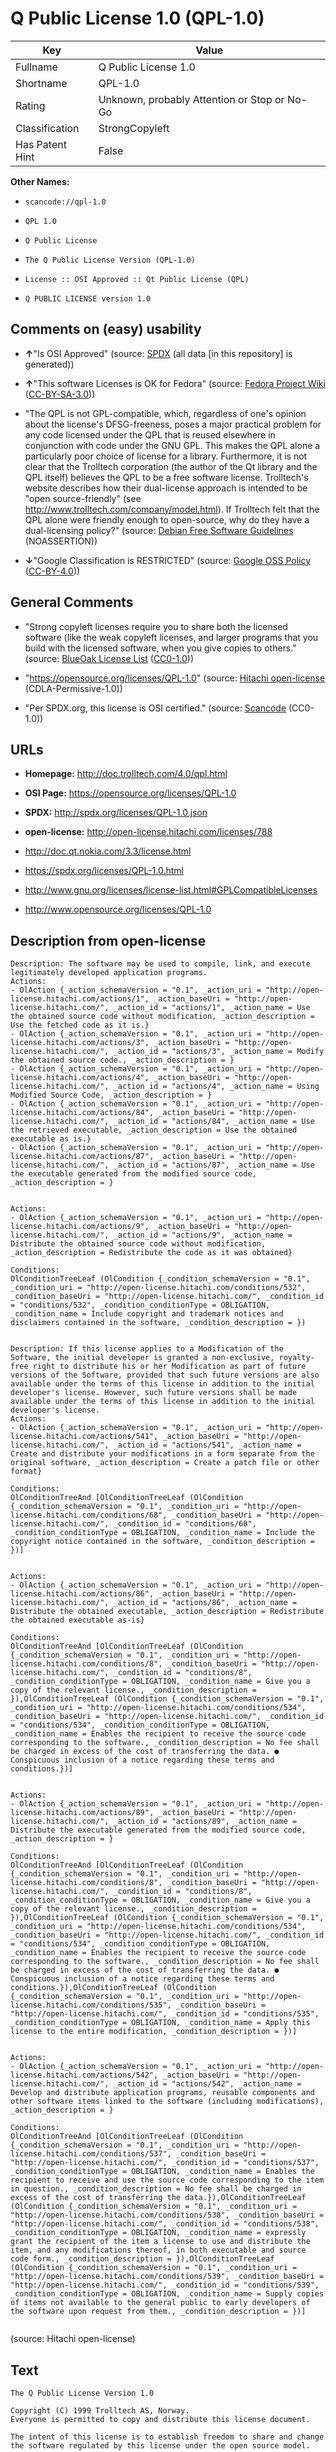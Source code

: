 * Q Public License 1.0 (QPL-1.0)

| Key               | Value                                          |
|-------------------+------------------------------------------------|
| Fullname          | Q Public License 1.0                           |
| Shortname         | QPL-1.0                                        |
| Rating            | Unknown, probably Attention or Stop or No-Go   |
| Classification    | StrongCopyleft                                 |
| Has Patent Hint   | False                                          |

*Other Names:*

- =scancode://qpl-1.0=

- =QPL 1.0=

- =Q Public License=

- =The Q Public License Version (QPL-1.0)=

- =License :: OSI Approved :: Qt Public License (QPL)=

- =Q PUBLIC LICENSE version 1.0=

** Comments on (easy) usability

- *↑*"Is OSI Approved" (source:
  [[https://spdx.org/licenses/QPL-1.0.html][SPDX]] (all data [in this
  repository] is generated))

- *↑*"This software Licenses is OK for Fedora" (source:
  [[https://fedoraproject.org/wiki/Licensing:Main?rd=Licensing][Fedora
  Project Wiki]]
  ([[https://creativecommons.org/licenses/by-sa/3.0/legalcode][CC-BY-SA-3.0]]))

- "The QPL is not GPL-compatible, which, regardless of one's opinion
  about the license's DFSG-freeness, poses a major practical problem for
  any code licensed under the QPL that is reused elsewhere in
  conjunction with code under the GNU GPL. This makes the QPL alone a
  particularly poor choice of license for a library. Furthermore, it is
  not clear that the Trolltech corporation (the author of the Qt library
  and the QPL itself) believes the QPL to be a free software license.
  Trolltech's website describes how their dual-license approach is
  intended to be "open source-friendly" (see
  http://www.trolltech.com/company/model.html). If Trolltech felt that
  the QPL alone were friendly enough to open-source, why do they have a
  dual-licensing policy?" (source:
  [[https://wiki.debian.org/DFSGLicenses][Debian Free Software
  Guidelines]] (NOASSERTION))

- *↓*"Google Classification is RESTRICTED" (source:
  [[https://opensource.google.com/docs/thirdparty/licenses/][Google OSS
  Policy]]
  ([[https://creativecommons.org/licenses/by/4.0/legalcode][CC-BY-4.0]]))

** General Comments

- "Strong copyleft licenses require you to share both the licensed
  software (like the weak copyleft licenses, and larger programs that
  you build with the licensed software, when you give copies to others."
  (source: [[https://blueoakcouncil.org/copyleft][BlueOak License List]]
  ([[https://raw.githubusercontent.com/blueoakcouncil/blue-oak-list-npm-package/master/LICENSE][CC0-1.0]]))

- "https://opensource.org/licenses/QPL-1.0" (source:
  [[https://github.com/Hitachi/open-license][Hitachi open-license]]
  (CDLA-Permissive-1.0))

- "Per SPDX.org, this license is OSI certified." (source:
  [[https://github.com/nexB/scancode-toolkit/blob/develop/src/licensedcode/data/licenses/qpl-1.0.yml][Scancode]]
  (CC0-1.0))

** URLs

- *Homepage:* http://doc.trolltech.com/4.0/qpl.html

- *OSI Page:* https://opensource.org/licenses/QPL-1.0

- *SPDX:* http://spdx.org/licenses/QPL-1.0.json

- *open-license:* http://open-license.hitachi.com/licenses/788

- http://doc.qt.nokia.com/3.3/license.html

- https://spdx.org/licenses/QPL-1.0.html

- http://www.gnu.org/licenses/license-list.html#GPLCompatibleLicenses

- http://www.opensource.org/licenses/QPL-1.0

** Description from open-license

#+BEGIN_EXAMPLE
  Description: The software may be used to compile, link, and execute legitimately developed application programs.
  Actions:
  - OlAction {_action_schemaVersion = "0.1", _action_uri = "http://open-license.hitachi.com/actions/1", _action_baseUri = "http://open-license.hitachi.com/", _action_id = "actions/1", _action_name = Use the obtained source code without modification, _action_description = Use the fetched code as it is.}
  - OlAction {_action_schemaVersion = "0.1", _action_uri = "http://open-license.hitachi.com/actions/3", _action_baseUri = "http://open-license.hitachi.com/", _action_id = "actions/3", _action_name = Modify the obtained source code., _action_description = }
  - OlAction {_action_schemaVersion = "0.1", _action_uri = "http://open-license.hitachi.com/actions/4", _action_baseUri = "http://open-license.hitachi.com/", _action_id = "actions/4", _action_name = Using Modified Source Code, _action_description = }
  - OlAction {_action_schemaVersion = "0.1", _action_uri = "http://open-license.hitachi.com/actions/84", _action_baseUri = "http://open-license.hitachi.com/", _action_id = "actions/84", _action_name = Use the retrieved executable, _action_description = Use the obtained executable as is.}
  - OlAction {_action_schemaVersion = "0.1", _action_uri = "http://open-license.hitachi.com/actions/87", _action_baseUri = "http://open-license.hitachi.com/", _action_id = "actions/87", _action_name = Use the executable generated from the modified source code, _action_description = }

#+END_EXAMPLE

#+BEGIN_EXAMPLE
  Actions:
  - OlAction {_action_schemaVersion = "0.1", _action_uri = "http://open-license.hitachi.com/actions/9", _action_baseUri = "http://open-license.hitachi.com/", _action_id = "actions/9", _action_name = Distribute the obtained source code without modification, _action_description = Redistribute the code as it was obtained}

  Conditions:
  OlConditionTreeLeaf (OlCondition {_condition_schemaVersion = "0.1", _condition_uri = "http://open-license.hitachi.com/conditions/532", _condition_baseUri = "http://open-license.hitachi.com/", _condition_id = "conditions/532", _condition_conditionType = OBLIGATION, _condition_name = Include copyright and trademark notices and disclaimers contained in the software, _condition_description = })

#+END_EXAMPLE

#+BEGIN_EXAMPLE
  Description: If this license applies to a Modification of the Software, the initial developer is granted a non-exclusive, royalty-free right to distribute his or her Modification as part of future versions of the Software, provided that such future versions are also available under the terms of this license in addition to the initial developer's license. However, such future versions shall be made available under the terms of this license in addition to the initial developer's license.
  Actions:
  - OlAction {_action_schemaVersion = "0.1", _action_uri = "http://open-license.hitachi.com/actions/541", _action_baseUri = "http://open-license.hitachi.com/", _action_id = "actions/541", _action_name = Create and distribute your modifications in a form separate from the original software, _action_description = Create a patch file or other format}

  Conditions:
  OlConditionTreeAnd [OlConditionTreeLeaf (OlCondition {_condition_schemaVersion = "0.1", _condition_uri = "http://open-license.hitachi.com/conditions/68", _condition_baseUri = "http://open-license.hitachi.com/", _condition_id = "conditions/68", _condition_conditionType = OBLIGATION, _condition_name = Include the copyright notice contained in the software, _condition_description = })]

#+END_EXAMPLE

#+BEGIN_EXAMPLE
  Actions:
  - OlAction {_action_schemaVersion = "0.1", _action_uri = "http://open-license.hitachi.com/actions/86", _action_baseUri = "http://open-license.hitachi.com/", _action_id = "actions/86", _action_name = Distribute the obtained executable, _action_description = Redistribute the obtained executable as-is}

  Conditions:
  OlConditionTreeAnd [OlConditionTreeLeaf (OlCondition {_condition_schemaVersion = "0.1", _condition_uri = "http://open-license.hitachi.com/conditions/8", _condition_baseUri = "http://open-license.hitachi.com/", _condition_id = "conditions/8", _condition_conditionType = OBLIGATION, _condition_name = Give you a copy of the relevant license., _condition_description = }),OlConditionTreeLeaf (OlCondition {_condition_schemaVersion = "0.1", _condition_uri = "http://open-license.hitachi.com/conditions/534", _condition_baseUri = "http://open-license.hitachi.com/", _condition_id = "conditions/534", _condition_conditionType = OBLIGATION, _condition_name = Enables the recipient to receive the source code corresponding to the software., _condition_description = No fee shall be charged in excess of the cost of transferring the data. ● Conspicuous inclusion of a notice regarding these terms and conditions.})]

#+END_EXAMPLE

#+BEGIN_EXAMPLE
  Actions:
  - OlAction {_action_schemaVersion = "0.1", _action_uri = "http://open-license.hitachi.com/actions/89", _action_baseUri = "http://open-license.hitachi.com/", _action_id = "actions/89", _action_name = Distribute the executable generated from the modified source code, _action_description = }

  Conditions:
  OlConditionTreeAnd [OlConditionTreeLeaf (OlCondition {_condition_schemaVersion = "0.1", _condition_uri = "http://open-license.hitachi.com/conditions/8", _condition_baseUri = "http://open-license.hitachi.com/", _condition_id = "conditions/8", _condition_conditionType = OBLIGATION, _condition_name = Give you a copy of the relevant license., _condition_description = }),OlConditionTreeLeaf (OlCondition {_condition_schemaVersion = "0.1", _condition_uri = "http://open-license.hitachi.com/conditions/534", _condition_baseUri = "http://open-license.hitachi.com/", _condition_id = "conditions/534", _condition_conditionType = OBLIGATION, _condition_name = Enables the recipient to receive the source code corresponding to the software., _condition_description = No fee shall be charged in excess of the cost of transferring the data. ● Conspicuous inclusion of a notice regarding these terms and conditions.}),OlConditionTreeLeaf (OlCondition {_condition_schemaVersion = "0.1", _condition_uri = "http://open-license.hitachi.com/conditions/535", _condition_baseUri = "http://open-license.hitachi.com/", _condition_id = "conditions/535", _condition_conditionType = OBLIGATION, _condition_name = Apply this license to the entire modification, _condition_description = })]

#+END_EXAMPLE

#+BEGIN_EXAMPLE
  Actions:
  - OlAction {_action_schemaVersion = "0.1", _action_uri = "http://open-license.hitachi.com/actions/542", _action_baseUri = "http://open-license.hitachi.com/", _action_id = "actions/542", _action_name = Develop and distribute application programs, reusable components and other software items linked to the software (including modifications), _action_description = }

  Conditions:
  OlConditionTreeAnd [OlConditionTreeLeaf (OlCondition {_condition_schemaVersion = "0.1", _condition_uri = "http://open-license.hitachi.com/conditions/537", _condition_baseUri = "http://open-license.hitachi.com/", _condition_id = "conditions/537", _condition_conditionType = OBLIGATION, _condition_name = Enables the recipient to receive and use the source code corresponding to the item in question., _condition_description = No fee shall be charged in excess of the cost of transferring the data.}),OlConditionTreeLeaf (OlCondition {_condition_schemaVersion = "0.1", _condition_uri = "http://open-license.hitachi.com/conditions/538", _condition_baseUri = "http://open-license.hitachi.com/", _condition_id = "conditions/538", _condition_conditionType = OBLIGATION, _condition_name = expressly grant the recipient of the item a license to use and distribute the item, and any modifications thereof, in both executable and source code form., _condition_description = }),OlConditionTreeLeaf (OlCondition {_condition_schemaVersion = "0.1", _condition_uri = "http://open-license.hitachi.com/conditions/539", _condition_baseUri = "http://open-license.hitachi.com/", _condition_id = "conditions/539", _condition_conditionType = OBLIGATION, _condition_name = Supply copies of items not available to the general public to early developers of the software upon request from them., _condition_description = })]

#+END_EXAMPLE

(source: Hitachi open-license)

** Text

#+BEGIN_EXAMPLE
  The Q Public License Version 1.0

  Copyright (C) 1999 Trolltech AS, Norway.
  Everyone is permitted to copy and distribute this license document.

  The intent of this license is to establish freedom to share and change the software regulated by this license under the open source model.

  This license applies to any software containing a notice placed by the copyright holder saying that it may be distributed under the terms of the Q Public License version 1.0. Such software is herein referred to as the Software. This license covers modification and distribution of the Software, use of third-party application programs based on the Software, and development of free software which uses the Software.

  Granted Rights

  1. You are granted the non-exclusive rights set forth in this license provided you agree to and comply with any and all conditions in this license. Whole or partial distribution of the Software, or software items that link with the Software, in any form signifies acceptance of this license.

  2. You may copy and distribute the Software in unmodified form provided that the entire package, including - but not restricted to - copyright, trademark notices and disclaimers, as released by the initial developer of the Software, is distributed.

  3. You may make modifications to the Software and distribute your modifications, in a form that is separate from the Software, such as patches. The following restrictions apply to modifications:

      a. Modifications must not alter or remove any copyright notices in the Software.

      b. When modifications to the Software are released under this license, a non-exclusive royalty-free right is granted to the initial developer of the Software to distribute your modification in future versions of the Software provided such versions remain available under these terms in addition to any other license(s) of the initial developer.

  4. You may distribute machine-executable forms of the Software or machine-executable forms of modified versions of the Software, provided that you meet these restrictions:

      a. You must include this license document in the distribution.

      b. You must ensure that all recipients of the machine-executable forms are also able to receive the complete machine-readable source code to the distributed Software, including all modifications, without any charge beyond the costs of data transfer, and place prominent notices in the distribution explaining this.

      c. You must ensure that all modifications included in the machine-executable forms are available under the terms of this license.

  5. You may use the original or modified versions of the Software to compile, link and run application programs legally developed by you or by others.

  6. You may develop application programs, reusable components and other software items that link with the original or modified versions of the Software. These items, when distributed, are subject to the following requirements:

      a. You must ensure that all recipients of machine-executable forms of these items are also able to receive and use the complete machine-readable source code to the items without any charge beyond the costs of data transfer.

      b. You must explicitly license all recipients of your items to use and re-distribute original and modified versions of the items in both machine-executable and source code forms. The recipients must be able to do so without any charges whatsoever, and they must be able to re-distribute to anyone they choose.

      c. If the items are not available to the general public, and the initial developer of the Software requests a copy of the items, then you must supply one.

  Limitations of Liability
  In no event shall the initial developers or copyright holders be liable for any damages whatsoever, including - but not restricted to - lost revenue or profits or other direct, indirect, special, incidental or consequential damages, even if they have been advised of the possibility of such damages, except to the extent invariable law, if any, provides otherwise.

  No Warranty
  The Software and this license document are provided AS IS with NO WARRANTY OF ANY KIND, INCLUDING THE WARRANTY OF DESIGN, MERCHANTABILITY AND FITNESS FOR A PARTICULAR PURPOSE.

  Choice of Law
  This license is governed by the Laws of Norway. Disputes shall be settled by Oslo City Court.
#+END_EXAMPLE

--------------

** Raw Data

*** Facts

- LicenseName

- [[https://spdx.org/licenses/QPL-1.0.html][SPDX]] (all data [in this
  repository] is generated)

- [[https://blueoakcouncil.org/copyleft][BlueOak License List]]
  ([[https://raw.githubusercontent.com/blueoakcouncil/blue-oak-list-npm-package/master/LICENSE][CC0-1.0]])

- [[https://github.com/OpenChain-Project/curriculum/raw/ddf1e879341adbd9b297cd67c5d5c16b2076540b/policy-template/Open%20Source%20Policy%20Template%20for%20OpenChain%20Specification%201.2.ods][OpenChainPolicyTemplate]]
  (CC0-1.0)

- [[https://github.com/nexB/scancode-toolkit/blob/develop/src/licensedcode/data/licenses/qpl-1.0.yml][Scancode]]
  (CC0-1.0)

- [[https://fedoraproject.org/wiki/Licensing:Main?rd=Licensing][Fedora
  Project Wiki]]
  ([[https://creativecommons.org/licenses/by-sa/3.0/legalcode][CC-BY-SA-3.0]])

- [[https://opensource.org/licenses/][OpenSourceInitiative]]
  ([[https://creativecommons.org/licenses/by/4.0/legalcode][CC-BY-4.0]])

- [[https://en.wikipedia.org/wiki/Comparison_of_free_and_open-source_software_licenses][Wikipedia]]
  ([[https://creativecommons.org/licenses/by-sa/3.0/legalcode][CC-BY-SA-3.0]])

- [[https://opensource.google.com/docs/thirdparty/licenses/][Google OSS
  Policy]]
  ([[https://creativecommons.org/licenses/by/4.0/legalcode][CC-BY-4.0]])

- [[https://github.com/okfn/licenses/blob/master/licenses.csv][Open
  Knowledge International]]
  ([[https://opendatacommons.org/licenses/pddl/1-0/][PDDL-1.0]])

- [[https://wiki.debian.org/DFSGLicenses][Debian Free Software
  Guidelines]] (NOASSERTION)

- [[https://github.com/Hitachi/open-license][Hitachi open-license]]
  (CDLA-Permissive-1.0)

*** Raw JSON

#+BEGIN_EXAMPLE
  {
      "__impliedNames": [
          "QPL-1.0",
          "Q Public License 1.0",
          "scancode://qpl-1.0",
          "QPL 1.0",
          "Q Public License",
          "The Q Public License Version (QPL-1.0)",
          "License :: OSI Approved :: Qt Public License (QPL)",
          "Q PUBLIC LICENSE version 1.0"
      ],
      "__impliedId": "QPL-1.0",
      "__isFsfFree": true,
      "__impliedAmbiguousNames": [
          "Q Public License",
          "QPL",
          "Q Public License (QPL), Version 1.0"
      ],
      "__impliedComments": [
          [
              "BlueOak License List",
              [
                  "Strong copyleft licenses require you to share both the licensed software (like the weak copyleft licenses, and larger programs that you build with the licensed software, when you give copies to others."
              ]
          ],
          [
              "Hitachi open-license",
              [
                  "https://opensource.org/licenses/QPL-1.0"
              ]
          ],
          [
              "Scancode",
              [
                  "Per SPDX.org, this license is OSI certified."
              ]
          ]
      ],
      "__hasPatentHint": false,
      "facts": {
          "Open Knowledge International": {
              "is_generic": null,
              "legacy_ids": [],
              "status": "active",
              "domain_software": true,
              "url": "https://opensource.org/licenses/QPL-1.0",
              "maintainer": "",
              "od_conformance": "not reviewed",
              "_sourceURL": "https://github.com/okfn/licenses/blob/master/licenses.csv",
              "domain_data": false,
              "osd_conformance": "approved",
              "id": "QPL-1.0",
              "title": "Q Public License 1.0",
              "_implications": {
                  "__impliedNames": [
                      "QPL-1.0",
                      "Q Public License 1.0"
                  ],
                  "__impliedId": "QPL-1.0",
                  "__impliedURLs": [
                      [
                          null,
                          "https://opensource.org/licenses/QPL-1.0"
                      ]
                  ]
              },
              "domain_content": false
          },
          "LicenseName": {
              "implications": {
                  "__impliedNames": [
                      "QPL-1.0"
                  ],
                  "__impliedId": "QPL-1.0"
              },
              "shortname": "QPL-1.0",
              "otherNames": []
          },
          "SPDX": {
              "isSPDXLicenseDeprecated": false,
              "spdxFullName": "Q Public License 1.0",
              "spdxDetailsURL": "http://spdx.org/licenses/QPL-1.0.json",
              "_sourceURL": "https://spdx.org/licenses/QPL-1.0.html",
              "spdxLicIsOSIApproved": true,
              "spdxSeeAlso": [
                  "http://doc.qt.nokia.com/3.3/license.html",
                  "https://opensource.org/licenses/QPL-1.0"
              ],
              "_implications": {
                  "__impliedNames": [
                      "QPL-1.0",
                      "Q Public License 1.0"
                  ],
                  "__impliedId": "QPL-1.0",
                  "__impliedJudgement": [
                      [
                          "SPDX",
                          {
                              "tag": "PositiveJudgement",
                              "contents": "Is OSI Approved"
                          }
                      ]
                  ],
                  "__isOsiApproved": true,
                  "__impliedURLs": [
                      [
                          "SPDX",
                          "http://spdx.org/licenses/QPL-1.0.json"
                      ],
                      [
                          null,
                          "http://doc.qt.nokia.com/3.3/license.html"
                      ],
                      [
                          null,
                          "https://opensource.org/licenses/QPL-1.0"
                      ]
                  ]
              },
              "spdxLicenseId": "QPL-1.0"
          },
          "Fedora Project Wiki": {
              "GPLv2 Compat?": "NO",
              "rating": "Good",
              "Upstream URL": "http://doc.qt.digia.com/3.0/license.html",
              "GPLv3 Compat?": "NO",
              "Short Name": "QPL",
              "licenseType": "license",
              "_sourceURL": "https://fedoraproject.org/wiki/Licensing:Main?rd=Licensing",
              "Full Name": "Q Public License",
              "FSF Free?": "Yes",
              "_implications": {
                  "__impliedNames": [
                      "Q Public License"
                  ],
                  "__isFsfFree": true,
                  "__impliedAmbiguousNames": [
                      "QPL"
                  ],
                  "__impliedJudgement": [
                      [
                          "Fedora Project Wiki",
                          {
                              "tag": "PositiveJudgement",
                              "contents": "This software Licenses is OK for Fedora"
                          }
                      ]
                  ]
              }
          },
          "Scancode": {
              "otherUrls": [
                  "http://doc.qt.nokia.com/3.3/license.html",
                  "http://www.gnu.org/licenses/license-list.html#GPLCompatibleLicenses",
                  "http://www.opensource.org/licenses/QPL-1.0",
                  "https://opensource.org/licenses/QPL-1.0"
              ],
              "homepageUrl": "http://doc.trolltech.com/4.0/qpl.html",
              "shortName": "QPL 1.0",
              "textUrls": null,
              "text": "The Q Public License Version 1.0\n\nCopyright (C) 1999 Trolltech AS, Norway.\nEveryone is permitted to copy and distribute this license document.\n\nThe intent of this license is to establish freedom to share and change the software regulated by this license under the open source model.\n\nThis license applies to any software containing a notice placed by the copyright holder saying that it may be distributed under the terms of the Q Public License version 1.0. Such software is herein referred to as the Software. This license covers modification and distribution of the Software, use of third-party application programs based on the Software, and development of free software which uses the Software.\n\nGranted Rights\n\n1. You are granted the non-exclusive rights set forth in this license provided you agree to and comply with any and all conditions in this license. Whole or partial distribution of the Software, or software items that link with the Software, in any form signifies acceptance of this license.\n\n2. You may copy and distribute the Software in unmodified form provided that the entire package, including - but not restricted to - copyright, trademark notices and disclaimers, as released by the initial developer of the Software, is distributed.\n\n3. You may make modifications to the Software and distribute your modifications, in a form that is separate from the Software, such as patches. The following restrictions apply to modifications:\n\n    a. Modifications must not alter or remove any copyright notices in the Software.\n\n    b. When modifications to the Software are released under this license, a non-exclusive royalty-free right is granted to the initial developer of the Software to distribute your modification in future versions of the Software provided such versions remain available under these terms in addition to any other license(s) of the initial developer.\n\n4. You may distribute machine-executable forms of the Software or machine-executable forms of modified versions of the Software, provided that you meet these restrictions:\n\n    a. You must include this license document in the distribution.\n\n    b. You must ensure that all recipients of the machine-executable forms are also able to receive the complete machine-readable source code to the distributed Software, including all modifications, without any charge beyond the costs of data transfer, and place prominent notices in the distribution explaining this.\n\n    c. You must ensure that all modifications included in the machine-executable forms are available under the terms of this license.\n\n5. You may use the original or modified versions of the Software to compile, link and run application programs legally developed by you or by others.\n\n6. You may develop application programs, reusable components and other software items that link with the original or modified versions of the Software. These items, when distributed, are subject to the following requirements:\n\n    a. You must ensure that all recipients of machine-executable forms of these items are also able to receive and use the complete machine-readable source code to the items without any charge beyond the costs of data transfer.\n\n    b. You must explicitly license all recipients of your items to use and re-distribute original and modified versions of the items in both machine-executable and source code forms. The recipients must be able to do so without any charges whatsoever, and they must be able to re-distribute to anyone they choose.\n\n    c. If the items are not available to the general public, and the initial developer of the Software requests a copy of the items, then you must supply one.\n\nLimitations of Liability\nIn no event shall the initial developers or copyright holders be liable for any damages whatsoever, including - but not restricted to - lost revenue or profits or other direct, indirect, special, incidental or consequential damages, even if they have been advised of the possibility of such damages, except to the extent invariable law, if any, provides otherwise.\n\nNo Warranty\nThe Software and this license document are provided AS IS with NO WARRANTY OF ANY KIND, INCLUDING THE WARRANTY OF DESIGN, MERCHANTABILITY AND FITNESS FOR A PARTICULAR PURPOSE.\n\nChoice of Law\nThis license is governed by the Laws of Norway. Disputes shall be settled by Oslo City Court.",
              "category": "Copyleft Limited",
              "osiUrl": null,
              "owner": "Trolltech",
              "_sourceURL": "https://github.com/nexB/scancode-toolkit/blob/develop/src/licensedcode/data/licenses/qpl-1.0.yml",
              "key": "qpl-1.0",
              "name": "Q Public License Version 1.0",
              "spdxId": "QPL-1.0",
              "notes": "Per SPDX.org, this license is OSI certified.",
              "_implications": {
                  "__impliedNames": [
                      "scancode://qpl-1.0",
                      "QPL 1.0",
                      "QPL-1.0"
                  ],
                  "__impliedId": "QPL-1.0",
                  "__impliedComments": [
                      [
                          "Scancode",
                          [
                              "Per SPDX.org, this license is OSI certified."
                          ]
                      ]
                  ],
                  "__impliedCopyleft": [
                      [
                          "Scancode",
                          "WeakCopyleft"
                      ]
                  ],
                  "__calculatedCopyleft": "WeakCopyleft",
                  "__impliedText": "The Q Public License Version 1.0\n\nCopyright (C) 1999 Trolltech AS, Norway.\nEveryone is permitted to copy and distribute this license document.\n\nThe intent of this license is to establish freedom to share and change the software regulated by this license under the open source model.\n\nThis license applies to any software containing a notice placed by the copyright holder saying that it may be distributed under the terms of the Q Public License version 1.0. Such software is herein referred to as the Software. This license covers modification and distribution of the Software, use of third-party application programs based on the Software, and development of free software which uses the Software.\n\nGranted Rights\n\n1. You are granted the non-exclusive rights set forth in this license provided you agree to and comply with any and all conditions in this license. Whole or partial distribution of the Software, or software items that link with the Software, in any form signifies acceptance of this license.\n\n2. You may copy and distribute the Software in unmodified form provided that the entire package, including - but not restricted to - copyright, trademark notices and disclaimers, as released by the initial developer of the Software, is distributed.\n\n3. You may make modifications to the Software and distribute your modifications, in a form that is separate from the Software, such as patches. The following restrictions apply to modifications:\n\n    a. Modifications must not alter or remove any copyright notices in the Software.\n\n    b. When modifications to the Software are released under this license, a non-exclusive royalty-free right is granted to the initial developer of the Software to distribute your modification in future versions of the Software provided such versions remain available under these terms in addition to any other license(s) of the initial developer.\n\n4. You may distribute machine-executable forms of the Software or machine-executable forms of modified versions of the Software, provided that you meet these restrictions:\n\n    a. You must include this license document in the distribution.\n\n    b. You must ensure that all recipients of the machine-executable forms are also able to receive the complete machine-readable source code to the distributed Software, including all modifications, without any charge beyond the costs of data transfer, and place prominent notices in the distribution explaining this.\n\n    c. You must ensure that all modifications included in the machine-executable forms are available under the terms of this license.\n\n5. You may use the original or modified versions of the Software to compile, link and run application programs legally developed by you or by others.\n\n6. You may develop application programs, reusable components and other software items that link with the original or modified versions of the Software. These items, when distributed, are subject to the following requirements:\n\n    a. You must ensure that all recipients of machine-executable forms of these items are also able to receive and use the complete machine-readable source code to the items without any charge beyond the costs of data transfer.\n\n    b. You must explicitly license all recipients of your items to use and re-distribute original and modified versions of the items in both machine-executable and source code forms. The recipients must be able to do so without any charges whatsoever, and they must be able to re-distribute to anyone they choose.\n\n    c. If the items are not available to the general public, and the initial developer of the Software requests a copy of the items, then you must supply one.\n\nLimitations of Liability\nIn no event shall the initial developers or copyright holders be liable for any damages whatsoever, including - but not restricted to - lost revenue or profits or other direct, indirect, special, incidental or consequential damages, even if they have been advised of the possibility of such damages, except to the extent invariable law, if any, provides otherwise.\n\nNo Warranty\nThe Software and this license document are provided AS IS with NO WARRANTY OF ANY KIND, INCLUDING THE WARRANTY OF DESIGN, MERCHANTABILITY AND FITNESS FOR A PARTICULAR PURPOSE.\n\nChoice of Law\nThis license is governed by the Laws of Norway. Disputes shall be settled by Oslo City Court.",
                  "__impliedURLs": [
                      [
                          "Homepage",
                          "http://doc.trolltech.com/4.0/qpl.html"
                      ],
                      [
                          null,
                          "http://doc.qt.nokia.com/3.3/license.html"
                      ],
                      [
                          null,
                          "http://www.gnu.org/licenses/license-list.html#GPLCompatibleLicenses"
                      ],
                      [
                          null,
                          "http://www.opensource.org/licenses/QPL-1.0"
                      ],
                      [
                          null,
                          "https://opensource.org/licenses/QPL-1.0"
                      ]
                  ]
              }
          },
          "OpenChainPolicyTemplate": {
              "isSaaSDeemed": "no",
              "licenseType": "copyleft",
              "freedomOrDeath": "no",
              "typeCopyleft": "weak",
              "_sourceURL": "https://github.com/OpenChain-Project/curriculum/raw/ddf1e879341adbd9b297cd67c5d5c16b2076540b/policy-template/Open%20Source%20Policy%20Template%20for%20OpenChain%20Specification%201.2.ods",
              "name": "Q Public License ",
              "commercialUse": true,
              "spdxId": "QPL-1.0",
              "_implications": {
                  "__impliedNames": [
                      "QPL-1.0"
                  ]
              }
          },
          "Debian Free Software Guidelines": {
              "LicenseName": "Q Public License (QPL), Version 1.0",
              "State": "DFSGStateUnsettled",
              "_sourceURL": "https://wiki.debian.org/DFSGLicenses",
              "_implications": {
                  "__impliedNames": [
                      "QPL-1.0"
                  ],
                  "__impliedAmbiguousNames": [
                      "Q Public License (QPL), Version 1.0"
                  ],
                  "__impliedJudgement": [
                      [
                          "Debian Free Software Guidelines",
                          {
                              "tag": "NeutralJudgement",
                              "contents": "The QPL is not GPL-compatible, which, regardless of one's opinion about the license's DFSG-freeness, poses a major practical problem for any code licensed under the QPL that is reused elsewhere in conjunction with code under the GNU GPL. This makes the QPL alone a particularly poor choice of license for a library. Furthermore, it is not clear that the Trolltech corporation (the author of the Qt library and the QPL itself) believes the QPL to be a free software license. Trolltech's website describes how their dual-license approach is intended to be \"open source-friendly\" (see http://www.trolltech.com/company/model.html). If Trolltech felt that the QPL alone were friendly enough to open-source, why do they have a dual-licensing policy?"
                          }
                      ]
                  ]
              },
              "Comment": "The QPL is not GPL-compatible, which, regardless of one's opinion about the license's DFSG-freeness, poses a major practical problem for any code licensed under the QPL that is reused elsewhere in conjunction with code under the GNU GPL. This makes the QPL alone a particularly poor choice of license for a library. Furthermore, it is not clear that the Trolltech corporation (the author of the Qt library and the QPL itself) believes the QPL to be a free software license. Trolltech's website describes how their dual-license approach is intended to be \"open source-friendly\" (see http://www.trolltech.com/company/model.html). If Trolltech felt that the QPL alone were friendly enough to open-source, why do they have a dual-licensing policy?",
              "LicenseId": "QPL-1.0"
          },
          "Hitachi open-license": {
              "summary": "https://opensource.org/licenses/QPL-1.0",
              "notices": [
                  {
                      "content": "Neither the initial developer nor the copyright holder, even if advised of the possibility of such damages, shall be liable for any damages, including, but not limited to, loss of income, loss of profits, or any other direct, indirect, special, incidental, or consequential damages, except to the extent it would otherwise be provided in the event of an unchanging law The Company shall not be liable for any of the following"
                  },
                  {
                      "content": "such software and this license are provided \"as-is\" and without any warranties of any kind, including warranties of design, commercial applicability or fitness for a particular purpose.",
                      "description": "There is no guarantee."
                  },
                  {
                      "content": "This license is subject to the provisions of Norwegian law. The dispute shall be resolved by the Oslo City Court."
                  }
              ],
              "_sourceURL": "http://open-license.hitachi.com/licenses/788",
              "content": "\t\t\t     THE Q PUBLIC LICENSE\r\n\t\t\t\t  version 1.0\r\n\r\n\t\t   Copyright (C) 1999-2000 Trolltech AS, Norway.\r\n\t\t       Everyone is permitted to copy and\r\n\t\t       distribute this license document.\r\n\r\nThe intent of this license is to establish freedom to share and change the\r\nsoftware regulated by this license under the open source model.\r\n\r\nThis license applies to any software containing a notice placed by the\r\ncopyright holder saying that it may be distributed under the terms of\r\nthe Q Public License version 1.0.  Such software is herein referred to as\r\nthe Software.  This license covers modification and distribution of the\r\nSoftware, use of third-party application programs based on the Software,\r\nand development of free software which uses the Software.\r\n\r\n\t\t\t\t Granted Rights\r\n\r\n1. You are granted the non-exclusive rights set forth in this license\r\n   provided you agree to and comply with any and all conditions in this\r\n   license.  Whole or partial distribution of the Software, or software\r\n   items that link with the Software, in any form signifies acceptance of\r\n   this license.\r\n\r\n2. You may copy and distribute the Software in unmodified form provided\r\n   that the entire package, including - but not restricted to - copyright,\r\n   trademark notices and disclaimers, as released by the initial developer\r\n   of the Software, is distributed.\r\n\r\n3. You may make modifications to the Software and distribute your\r\n   modifications, in a form that is separate from the Software, such as\r\n   patches. The following restrictions apply to modifications:\r\n\r\n     a. Modifications must not alter or remove any copyright notices in\r\n        the Software.\r\n\r\n     b. When modifications to the Software are released under this\r\n        license, a non-exclusive royalty-free right is granted to the\r\n        initial developer of the Software to distribute your modification\r\n        in future versions of the Software provided such versions remain\r\n        available under these terms in addition to any other license(s) of\r\n        the initial developer.\r\n\r\n4. You may distribute machine-executable forms of the Software or\r\n   machine-executable forms of modified versions of the Software, provided\r\n   that you meet these restrictions:\r\n\r\n     a. You must include this license document in the distribution.\r\n\r\n     b. You must ensure that all recipients of the machine-executable forms\r\n        are also able to receive the complete machine-readable source code\r\n        to the distributed Software, including all modifications, without\r\n        any charge beyond the costs of data transfer, and place prominent\r\n        notices in the distribution explaining this.\r\n\r\n     c. You must ensure that all modifications included in the\r\n        machine-executable forms are available under the terms of this\r\n        license.\r\n\r\n5. You may use the original or modified versions of the Software to\r\n   compile, link and run application programs legally developed by you\r\n   or by others.\r\n\r\n6. You may develop application programs, reusable components and other\r\n   software items that link with the original or modified versions of the\r\n   Software.  These items, when distributed, are subject to the following\r\n   requirements:\r\n\r\n     a. You must ensure that all recipients of machine-executable forms of\r\n        these items are also able to receive and use the complete\r\n        machine-readable source code to the items without any charge\r\n        beyond the costs of data transfer.\r\n\r\n     b. You must explicitly license all recipients of your items to use\r\n        and re-distribute original and modified versions of the items in\r\n        both machine-executable and source code forms. The recipients must\r\n        be able to do so without any charges whatsoever, and they must be\r\n        able to re-distribute to anyone they choose.\r\n\r\n\r\n     c. If the items are not available to the general public, and the\r\n        initial developer of the Software requests a copy of the items,\r\n        then you must supply one.\r\n\r\n\t\t\t    Limitations of Liability\r\n\r\nIn no event shall the initial developers or copyright holders be liable\r\nfor any damages whatsoever, including - but not restricted to - lost\r\nrevenue or profits or other direct, indirect, special, incidental or\r\nconsequential damages, even if they have been advised of the possibility\r\nof such damages, except to the extent invariable law, if any, provides\r\notherwise.\r\n\r\n\t\t\t          No Warranty\r\n\r\nThe Software and this license document are provided AS IS with NO WARRANTY\r\nOF ANY KIND, INCLUDING THE WARRANTY OF DESIGN, MERCHANTABILITY AND FITNESS\r\nFOR A PARTICULAR PURPOSE.\r\n                                 Choice of Law\r\n\r\nThis license is governed by the Laws of Norway. Disputes shall be settled\r\nby Oslo City Court.",
              "name": "Q PUBLIC LICENSE version 1.0",
              "permissions": [
                  {
                      "actions": [
                          {
                              "name": "Use the obtained source code without modification",
                              "description": "Use the fetched code as it is."
                          },
                          {
                              "name": "Modify the obtained source code."
                          },
                          {
                              "name": "Using Modified Source Code"
                          },
                          {
                              "name": "Use the retrieved executable",
                              "description": "Use the obtained executable as is."
                          },
                          {
                              "name": "Use the executable generated from the modified source code"
                          }
                      ],
                      "_str": "Description: The software may be used to compile, link, and execute legitimately developed application programs.\nActions:\n- OlAction {_action_schemaVersion = \"0.1\", _action_uri = \"http://open-license.hitachi.com/actions/1\", _action_baseUri = \"http://open-license.hitachi.com/\", _action_id = \"actions/1\", _action_name = Use the obtained source code without modification, _action_description = Use the fetched code as it is.}\n- OlAction {_action_schemaVersion = \"0.1\", _action_uri = \"http://open-license.hitachi.com/actions/3\", _action_baseUri = \"http://open-license.hitachi.com/\", _action_id = \"actions/3\", _action_name = Modify the obtained source code., _action_description = }\n- OlAction {_action_schemaVersion = \"0.1\", _action_uri = \"http://open-license.hitachi.com/actions/4\", _action_baseUri = \"http://open-license.hitachi.com/\", _action_id = \"actions/4\", _action_name = Using Modified Source Code, _action_description = }\n- OlAction {_action_schemaVersion = \"0.1\", _action_uri = \"http://open-license.hitachi.com/actions/84\", _action_baseUri = \"http://open-license.hitachi.com/\", _action_id = \"actions/84\", _action_name = Use the retrieved executable, _action_description = Use the obtained executable as is.}\n- OlAction {_action_schemaVersion = \"0.1\", _action_uri = \"http://open-license.hitachi.com/actions/87\", _action_baseUri = \"http://open-license.hitachi.com/\", _action_id = \"actions/87\", _action_name = Use the executable generated from the modified source code, _action_description = }\n\n",
                      "conditions": null,
                      "description": "The software may be used to compile, link, and execute legitimately developed application programs."
                  },
                  {
                      "actions": [
                          {
                              "name": "Distribute the obtained source code without modification",
                              "description": "Redistribute the code as it was obtained"
                          }
                      ],
                      "_str": "Actions:\n- OlAction {_action_schemaVersion = \"0.1\", _action_uri = \"http://open-license.hitachi.com/actions/9\", _action_baseUri = \"http://open-license.hitachi.com/\", _action_id = \"actions/9\", _action_name = Distribute the obtained source code without modification, _action_description = Redistribute the code as it was obtained}\n\nConditions:\nOlConditionTreeLeaf (OlCondition {_condition_schemaVersion = \"0.1\", _condition_uri = \"http://open-license.hitachi.com/conditions/532\", _condition_baseUri = \"http://open-license.hitachi.com/\", _condition_id = \"conditions/532\", _condition_conditionType = OBLIGATION, _condition_name = Include copyright and trademark notices and disclaimers contained in the software, _condition_description = })\n\n",
                      "conditions": {
                          "name": "Include copyright and trademark notices and disclaimers contained in the software",
                          "type": "OBLIGATION"
                      }
                  },
                  {
                      "actions": [
                          {
                              "name": "Create and distribute your modifications in a form separate from the original software",
                              "description": "Create a patch file or other format"
                          }
                      ],
                      "_str": "Description: If this license applies to a Modification of the Software, the initial developer is granted a non-exclusive, royalty-free right to distribute his or her Modification as part of future versions of the Software, provided that such future versions are also available under the terms of this license in addition to the initial developer's license. However, such future versions shall be made available under the terms of this license in addition to the initial developer's license.\nActions:\n- OlAction {_action_schemaVersion = \"0.1\", _action_uri = \"http://open-license.hitachi.com/actions/541\", _action_baseUri = \"http://open-license.hitachi.com/\", _action_id = \"actions/541\", _action_name = Create and distribute your modifications in a form separate from the original software, _action_description = Create a patch file or other format}\n\nConditions:\nOlConditionTreeAnd [OlConditionTreeLeaf (OlCondition {_condition_schemaVersion = \"0.1\", _condition_uri = \"http://open-license.hitachi.com/conditions/68\", _condition_baseUri = \"http://open-license.hitachi.com/\", _condition_id = \"conditions/68\", _condition_conditionType = OBLIGATION, _condition_name = Include the copyright notice contained in the software, _condition_description = })]\n\n",
                      "conditions": {
                          "AND": [
                              {
                                  "name": "Include the copyright notice contained in the software",
                                  "type": "OBLIGATION"
                              }
                          ]
                      },
                      "description": "If this license applies to a Modification of the Software, the initial developer is granted a non-exclusive, royalty-free right to distribute his or her Modification as part of future versions of the Software, provided that such future versions are also available under the terms of this license in addition to the initial developer's license. However, such future versions shall be made available under the terms of this license in addition to the initial developer's license."
                  },
                  {
                      "actions": [
                          {
                              "name": "Distribute the obtained executable",
                              "description": "Redistribute the obtained executable as-is"
                          }
                      ],
                      "_str": "Actions:\n- OlAction {_action_schemaVersion = \"0.1\", _action_uri = \"http://open-license.hitachi.com/actions/86\", _action_baseUri = \"http://open-license.hitachi.com/\", _action_id = \"actions/86\", _action_name = Distribute the obtained executable, _action_description = Redistribute the obtained executable as-is}\n\nConditions:\nOlConditionTreeAnd [OlConditionTreeLeaf (OlCondition {_condition_schemaVersion = \"0.1\", _condition_uri = \"http://open-license.hitachi.com/conditions/8\", _condition_baseUri = \"http://open-license.hitachi.com/\", _condition_id = \"conditions/8\", _condition_conditionType = OBLIGATION, _condition_name = Give you a copy of the relevant license., _condition_description = }),OlConditionTreeLeaf (OlCondition {_condition_schemaVersion = \"0.1\", _condition_uri = \"http://open-license.hitachi.com/conditions/534\", _condition_baseUri = \"http://open-license.hitachi.com/\", _condition_id = \"conditions/534\", _condition_conditionType = OBLIGATION, _condition_name = Enables the recipient to receive the source code corresponding to the software., _condition_description = No fee shall be charged in excess of the cost of transferring the data. â Conspicuous inclusion of a notice regarding these terms and conditions.})]\n\n",
                      "conditions": {
                          "AND": [
                              {
                                  "name": "Give you a copy of the relevant license.",
                                  "type": "OBLIGATION"
                              },
                              {
                                  "name": "Enables the recipient to receive the source code corresponding to the software.",
                                  "type": "OBLIGATION",
                                  "description": "No fee shall be charged in excess of the cost of transferring the data. â Conspicuous inclusion of a notice regarding these terms and conditions."
                              }
                          ]
                      }
                  },
                  {
                      "actions": [
                          {
                              "name": "Distribute the executable generated from the modified source code"
                          }
                      ],
                      "_str": "Actions:\n- OlAction {_action_schemaVersion = \"0.1\", _action_uri = \"http://open-license.hitachi.com/actions/89\", _action_baseUri = \"http://open-license.hitachi.com/\", _action_id = \"actions/89\", _action_name = Distribute the executable generated from the modified source code, _action_description = }\n\nConditions:\nOlConditionTreeAnd [OlConditionTreeLeaf (OlCondition {_condition_schemaVersion = \"0.1\", _condition_uri = \"http://open-license.hitachi.com/conditions/8\", _condition_baseUri = \"http://open-license.hitachi.com/\", _condition_id = \"conditions/8\", _condition_conditionType = OBLIGATION, _condition_name = Give you a copy of the relevant license., _condition_description = }),OlConditionTreeLeaf (OlCondition {_condition_schemaVersion = \"0.1\", _condition_uri = \"http://open-license.hitachi.com/conditions/534\", _condition_baseUri = \"http://open-license.hitachi.com/\", _condition_id = \"conditions/534\", _condition_conditionType = OBLIGATION, _condition_name = Enables the recipient to receive the source code corresponding to the software., _condition_description = No fee shall be charged in excess of the cost of transferring the data. â Conspicuous inclusion of a notice regarding these terms and conditions.}),OlConditionTreeLeaf (OlCondition {_condition_schemaVersion = \"0.1\", _condition_uri = \"http://open-license.hitachi.com/conditions/535\", _condition_baseUri = \"http://open-license.hitachi.com/\", _condition_id = \"conditions/535\", _condition_conditionType = OBLIGATION, _condition_name = Apply this license to the entire modification, _condition_description = })]\n\n",
                      "conditions": {
                          "AND": [
                              {
                                  "name": "Give you a copy of the relevant license.",
                                  "type": "OBLIGATION"
                              },
                              {
                                  "name": "Enables the recipient to receive the source code corresponding to the software.",
                                  "type": "OBLIGATION",
                                  "description": "No fee shall be charged in excess of the cost of transferring the data. â Conspicuous inclusion of a notice regarding these terms and conditions."
                              },
                              {
                                  "name": "Apply this license to the entire modification",
                                  "type": "OBLIGATION"
                              }
                          ]
                      }
                  },
                  {
                      "actions": [
                          {
                              "name": "Develop and distribute application programs, reusable components and other software items linked to the software (including modifications)"
                          }
                      ],
                      "_str": "Actions:\n- OlAction {_action_schemaVersion = \"0.1\", _action_uri = \"http://open-license.hitachi.com/actions/542\", _action_baseUri = \"http://open-license.hitachi.com/\", _action_id = \"actions/542\", _action_name = Develop and distribute application programs, reusable components and other software items linked to the software (including modifications), _action_description = }\n\nConditions:\nOlConditionTreeAnd [OlConditionTreeLeaf (OlCondition {_condition_schemaVersion = \"0.1\", _condition_uri = \"http://open-license.hitachi.com/conditions/537\", _condition_baseUri = \"http://open-license.hitachi.com/\", _condition_id = \"conditions/537\", _condition_conditionType = OBLIGATION, _condition_name = Enables the recipient to receive and use the source code corresponding to the item in question., _condition_description = No fee shall be charged in excess of the cost of transferring the data.}),OlConditionTreeLeaf (OlCondition {_condition_schemaVersion = \"0.1\", _condition_uri = \"http://open-license.hitachi.com/conditions/538\", _condition_baseUri = \"http://open-license.hitachi.com/\", _condition_id = \"conditions/538\", _condition_conditionType = OBLIGATION, _condition_name = expressly grant the recipient of the item a license to use and distribute the item, and any modifications thereof, in both executable and source code form., _condition_description = }),OlConditionTreeLeaf (OlCondition {_condition_schemaVersion = \"0.1\", _condition_uri = \"http://open-license.hitachi.com/conditions/539\", _condition_baseUri = \"http://open-license.hitachi.com/\", _condition_id = \"conditions/539\", _condition_conditionType = OBLIGATION, _condition_name = Supply copies of items not available to the general public to early developers of the software upon request from them., _condition_description = })]\n\n",
                      "conditions": {
                          "AND": [
                              {
                                  "name": "Enables the recipient to receive and use the source code corresponding to the item in question.",
                                  "type": "OBLIGATION",
                                  "description": "No fee shall be charged in excess of the cost of transferring the data."
                              },
                              {
                                  "name": "expressly grant the recipient of the item a license to use and distribute the item, and any modifications thereof, in both executable and source code form.",
                                  "type": "OBLIGATION"
                              },
                              {
                                  "name": "Supply copies of items not available to the general public to early developers of the software upon request from them.",
                                  "type": "OBLIGATION"
                              }
                          ]
                      }
                  }
              ],
              "_implications": {
                  "__impliedNames": [
                      "Q PUBLIC LICENSE version 1.0",
                      "QPL-1.0"
                  ],
                  "__impliedComments": [
                      [
                          "Hitachi open-license",
                          [
                              "https://opensource.org/licenses/QPL-1.0"
                          ]
                      ]
                  ],
                  "__impliedText": "\t\t\t     THE Q PUBLIC LICENSE\r\n\t\t\t\t  version 1.0\r\n\r\n\t\t   Copyright (C) 1999-2000 Trolltech AS, Norway.\r\n\t\t       Everyone is permitted to copy and\r\n\t\t       distribute this license document.\r\n\r\nThe intent of this license is to establish freedom to share and change the\r\nsoftware regulated by this license under the open source model.\r\n\r\nThis license applies to any software containing a notice placed by the\r\ncopyright holder saying that it may be distributed under the terms of\r\nthe Q Public License version 1.0.  Such software is herein referred to as\r\nthe Software.  This license covers modification and distribution of the\r\nSoftware, use of third-party application programs based on the Software,\r\nand development of free software which uses the Software.\r\n\r\n\t\t\t\t Granted Rights\r\n\r\n1. You are granted the non-exclusive rights set forth in this license\r\n   provided you agree to and comply with any and all conditions in this\r\n   license.  Whole or partial distribution of the Software, or software\r\n   items that link with the Software, in any form signifies acceptance of\r\n   this license.\r\n\r\n2. You may copy and distribute the Software in unmodified form provided\r\n   that the entire package, including - but not restricted to - copyright,\r\n   trademark notices and disclaimers, as released by the initial developer\r\n   of the Software, is distributed.\r\n\r\n3. You may make modifications to the Software and distribute your\r\n   modifications, in a form that is separate from the Software, such as\r\n   patches. The following restrictions apply to modifications:\r\n\r\n     a. Modifications must not alter or remove any copyright notices in\r\n        the Software.\r\n\r\n     b. When modifications to the Software are released under this\r\n        license, a non-exclusive royalty-free right is granted to the\r\n        initial developer of the Software to distribute your modification\r\n        in future versions of the Software provided such versions remain\r\n        available under these terms in addition to any other license(s) of\r\n        the initial developer.\r\n\r\n4. You may distribute machine-executable forms of the Software or\r\n   machine-executable forms of modified versions of the Software, provided\r\n   that you meet these restrictions:\r\n\r\n     a. You must include this license document in the distribution.\r\n\r\n     b. You must ensure that all recipients of the machine-executable forms\r\n        are also able to receive the complete machine-readable source code\r\n        to the distributed Software, including all modifications, without\r\n        any charge beyond the costs of data transfer, and place prominent\r\n        notices in the distribution explaining this.\r\n\r\n     c. You must ensure that all modifications included in the\r\n        machine-executable forms are available under the terms of this\r\n        license.\r\n\r\n5. You may use the original or modified versions of the Software to\r\n   compile, link and run application programs legally developed by you\r\n   or by others.\r\n\r\n6. You may develop application programs, reusable components and other\r\n   software items that link with the original or modified versions of the\r\n   Software.  These items, when distributed, are subject to the following\r\n   requirements:\r\n\r\n     a. You must ensure that all recipients of machine-executable forms of\r\n        these items are also able to receive and use the complete\r\n        machine-readable source code to the items without any charge\r\n        beyond the costs of data transfer.\r\n\r\n     b. You must explicitly license all recipients of your items to use\r\n        and re-distribute original and modified versions of the items in\r\n        both machine-executable and source code forms. The recipients must\r\n        be able to do so without any charges whatsoever, and they must be\r\n        able to re-distribute to anyone they choose.\r\n\r\n\r\n     c. If the items are not available to the general public, and the\r\n        initial developer of the Software requests a copy of the items,\r\n        then you must supply one.\r\n\r\n\t\t\t    Limitations of Liability\r\n\r\nIn no event shall the initial developers or copyright holders be liable\r\nfor any damages whatsoever, including - but not restricted to - lost\r\nrevenue or profits or other direct, indirect, special, incidental or\r\nconsequential damages, even if they have been advised of the possibility\r\nof such damages, except to the extent invariable law, if any, provides\r\notherwise.\r\n\r\n\t\t\t          No Warranty\r\n\r\nThe Software and this license document are provided AS IS with NO WARRANTY\r\nOF ANY KIND, INCLUDING THE WARRANTY OF DESIGN, MERCHANTABILITY AND FITNESS\r\nFOR A PARTICULAR PURPOSE.\r\n                                 Choice of Law\r\n\r\nThis license is governed by the Laws of Norway. Disputes shall be settled\r\nby Oslo City Court.",
                  "__impliedURLs": [
                      [
                          "open-license",
                          "http://open-license.hitachi.com/licenses/788"
                      ]
                  ]
              }
          },
          "BlueOak License List": {
              "url": "https://spdx.org/licenses/QPL-1.0.html",
              "familyName": "Q Public License",
              "_sourceURL": "https://blueoakcouncil.org/copyleft",
              "name": "Q Public License 1.0",
              "id": "QPL-1.0",
              "_implications": {
                  "__impliedNames": [
                      "QPL-1.0",
                      "Q Public License 1.0"
                  ],
                  "__impliedAmbiguousNames": [
                      "Q Public License"
                  ],
                  "__impliedComments": [
                      [
                          "BlueOak License List",
                          [
                              "Strong copyleft licenses require you to share both the licensed software (like the weak copyleft licenses, and larger programs that you build with the licensed software, when you give copies to others."
                          ]
                      ]
                  ],
                  "__impliedCopyleft": [
                      [
                          "BlueOak License List",
                          "StrongCopyleft"
                      ]
                  ],
                  "__calculatedCopyleft": "StrongCopyleft",
                  "__impliedURLs": [
                      [
                          null,
                          "https://spdx.org/licenses/QPL-1.0.html"
                      ]
                  ]
              },
              "CopyleftKind": "StrongCopyleft"
          },
          "OpenSourceInitiative": {
              "text": [
                  {
                      "url": "https://opensource.org/licenses/QPL-1.0",
                      "title": "HTML",
                      "media_type": "text/html"
                  }
              ],
              "identifiers": [
                  {
                      "identifier": "QPL-1.0",
                      "scheme": "DEP5"
                  },
                  {
                      "identifier": "QPL-1.0",
                      "scheme": "SPDX"
                  },
                  {
                      "identifier": "License :: OSI Approved :: Qt Public License (QPL)",
                      "scheme": "Trove"
                  }
              ],
              "superseded_by": null,
              "_sourceURL": "https://opensource.org/licenses/",
              "name": "The Q Public License Version (QPL-1.0)",
              "other_names": [],
              "keywords": [
                  "osi-approved"
              ],
              "id": "QPL-1.0",
              "links": [
                  {
                      "note": "OSI Page",
                      "url": "https://opensource.org/licenses/QPL-1.0"
                  }
              ],
              "_implications": {
                  "__impliedNames": [
                      "QPL-1.0",
                      "The Q Public License Version (QPL-1.0)",
                      "QPL-1.0",
                      "QPL-1.0",
                      "License :: OSI Approved :: Qt Public License (QPL)"
                  ],
                  "__impliedURLs": [
                      [
                          "OSI Page",
                          "https://opensource.org/licenses/QPL-1.0"
                      ]
                  ]
              }
          },
          "Wikipedia": {
              "Linking": {
                  "value": "Limited",
                  "description": "linking of the licensed code with code licensed under a different license (e.g. when the code is provided as a library)"
              },
              "Publication date": null,
              "Coordinates": {
                  "name": "Q Public License",
                  "version": null,
                  "spdxId": "QPL-1.0"
              },
              "_sourceURL": "https://en.wikipedia.org/wiki/Comparison_of_free_and_open-source_software_licenses",
              "_implications": {
                  "__impliedNames": [
                      "QPL-1.0",
                      "Q Public License"
                  ],
                  "__hasPatentHint": false
              },
              "Modification": {
                  "value": "Limited",
                  "description": "modification of the code by a licensee"
              }
          },
          "Google OSS Policy": {
              "rating": "RESTRICTED",
              "_sourceURL": "https://opensource.google.com/docs/thirdparty/licenses/",
              "id": "QPL-1.0",
              "_implications": {
                  "__impliedNames": [
                      "QPL-1.0"
                  ],
                  "__impliedJudgement": [
                      [
                          "Google OSS Policy",
                          {
                              "tag": "NegativeJudgement",
                              "contents": "Google Classification is RESTRICTED"
                          }
                      ]
                  ]
              }
          }
      },
      "__impliedJudgement": [
          [
              "Debian Free Software Guidelines",
              {
                  "tag": "NeutralJudgement",
                  "contents": "The QPL is not GPL-compatible, which, regardless of one's opinion about the license's DFSG-freeness, poses a major practical problem for any code licensed under the QPL that is reused elsewhere in conjunction with code under the GNU GPL. This makes the QPL alone a particularly poor choice of license for a library. Furthermore, it is not clear that the Trolltech corporation (the author of the Qt library and the QPL itself) believes the QPL to be a free software license. Trolltech's website describes how their dual-license approach is intended to be \"open source-friendly\" (see http://www.trolltech.com/company/model.html). If Trolltech felt that the QPL alone were friendly enough to open-source, why do they have a dual-licensing policy?"
              }
          ],
          [
              "Fedora Project Wiki",
              {
                  "tag": "PositiveJudgement",
                  "contents": "This software Licenses is OK for Fedora"
              }
          ],
          [
              "Google OSS Policy",
              {
                  "tag": "NegativeJudgement",
                  "contents": "Google Classification is RESTRICTED"
              }
          ],
          [
              "SPDX",
              {
                  "tag": "PositiveJudgement",
                  "contents": "Is OSI Approved"
              }
          ]
      ],
      "__impliedCopyleft": [
          [
              "BlueOak License List",
              "StrongCopyleft"
          ],
          [
              "Scancode",
              "WeakCopyleft"
          ]
      ],
      "__calculatedCopyleft": "StrongCopyleft",
      "__isOsiApproved": true,
      "__impliedText": "The Q Public License Version 1.0\n\nCopyright (C) 1999 Trolltech AS, Norway.\nEveryone is permitted to copy and distribute this license document.\n\nThe intent of this license is to establish freedom to share and change the software regulated by this license under the open source model.\n\nThis license applies to any software containing a notice placed by the copyright holder saying that it may be distributed under the terms of the Q Public License version 1.0. Such software is herein referred to as the Software. This license covers modification and distribution of the Software, use of third-party application programs based on the Software, and development of free software which uses the Software.\n\nGranted Rights\n\n1. You are granted the non-exclusive rights set forth in this license provided you agree to and comply with any and all conditions in this license. Whole or partial distribution of the Software, or software items that link with the Software, in any form signifies acceptance of this license.\n\n2. You may copy and distribute the Software in unmodified form provided that the entire package, including - but not restricted to - copyright, trademark notices and disclaimers, as released by the initial developer of the Software, is distributed.\n\n3. You may make modifications to the Software and distribute your modifications, in a form that is separate from the Software, such as patches. The following restrictions apply to modifications:\n\n    a. Modifications must not alter or remove any copyright notices in the Software.\n\n    b. When modifications to the Software are released under this license, a non-exclusive royalty-free right is granted to the initial developer of the Software to distribute your modification in future versions of the Software provided such versions remain available under these terms in addition to any other license(s) of the initial developer.\n\n4. You may distribute machine-executable forms of the Software or machine-executable forms of modified versions of the Software, provided that you meet these restrictions:\n\n    a. You must include this license document in the distribution.\n\n    b. You must ensure that all recipients of the machine-executable forms are also able to receive the complete machine-readable source code to the distributed Software, including all modifications, without any charge beyond the costs of data transfer, and place prominent notices in the distribution explaining this.\n\n    c. You must ensure that all modifications included in the machine-executable forms are available under the terms of this license.\n\n5. You may use the original or modified versions of the Software to compile, link and run application programs legally developed by you or by others.\n\n6. You may develop application programs, reusable components and other software items that link with the original or modified versions of the Software. These items, when distributed, are subject to the following requirements:\n\n    a. You must ensure that all recipients of machine-executable forms of these items are also able to receive and use the complete machine-readable source code to the items without any charge beyond the costs of data transfer.\n\n    b. You must explicitly license all recipients of your items to use and re-distribute original and modified versions of the items in both machine-executable and source code forms. The recipients must be able to do so without any charges whatsoever, and they must be able to re-distribute to anyone they choose.\n\n    c. If the items are not available to the general public, and the initial developer of the Software requests a copy of the items, then you must supply one.\n\nLimitations of Liability\nIn no event shall the initial developers or copyright holders be liable for any damages whatsoever, including - but not restricted to - lost revenue or profits or other direct, indirect, special, incidental or consequential damages, even if they have been advised of the possibility of such damages, except to the extent invariable law, if any, provides otherwise.\n\nNo Warranty\nThe Software and this license document are provided AS IS with NO WARRANTY OF ANY KIND, INCLUDING THE WARRANTY OF DESIGN, MERCHANTABILITY AND FITNESS FOR A PARTICULAR PURPOSE.\n\nChoice of Law\nThis license is governed by the Laws of Norway. Disputes shall be settled by Oslo City Court.",
      "__impliedURLs": [
          [
              "SPDX",
              "http://spdx.org/licenses/QPL-1.0.json"
          ],
          [
              null,
              "http://doc.qt.nokia.com/3.3/license.html"
          ],
          [
              null,
              "https://opensource.org/licenses/QPL-1.0"
          ],
          [
              null,
              "https://spdx.org/licenses/QPL-1.0.html"
          ],
          [
              "Homepage",
              "http://doc.trolltech.com/4.0/qpl.html"
          ],
          [
              null,
              "http://www.gnu.org/licenses/license-list.html#GPLCompatibleLicenses"
          ],
          [
              null,
              "http://www.opensource.org/licenses/QPL-1.0"
          ],
          [
              "OSI Page",
              "https://opensource.org/licenses/QPL-1.0"
          ],
          [
              "open-license",
              "http://open-license.hitachi.com/licenses/788"
          ]
      ]
  }
#+END_EXAMPLE

*** Dot Cluster Graph

[[../dot/QPL-1.0.svg]]
